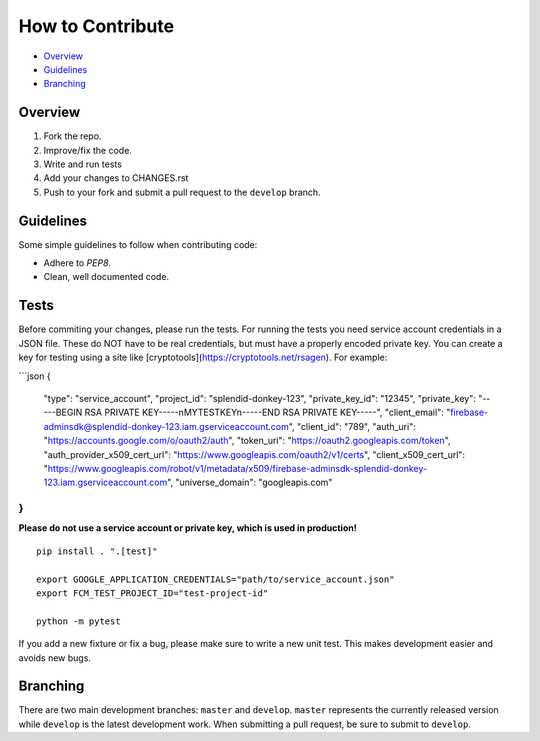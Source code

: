 How to Contribute
=================

- Overview_
- Guidelines_
- Branching_


Overview
--------

1. Fork the repo.
2. Improve/fix the code.
3. Write and run tests
4. Add your changes to CHANGES.rst
5. Push to your fork and submit a pull request to the ``develop`` branch.


Guidelines
----------

Some simple guidelines to follow when contributing code:

- Adhere to `PEP8`.
- Clean, well documented code.


Tests
-----

Before commiting your changes, please run the tests. For running the tests you need service account credentials in a JSON file.
These do NOT have to be real credentials, but must have a properly encoded private key. You can create a key for testing using a site
like [cryptotools](https://cryptotools.net/rsagen). For example:

```json
{
    "type": "service_account",
    "project_id": "splendid-donkey-123",
    "private_key_id": "12345",
    "private_key": "-----BEGIN RSA PRIVATE KEY-----\nMYTESTKEY\n-----END RSA PRIVATE KEY-----",
    "client_email": "firebase-adminsdk@splendid-donkey-123.iam.gserviceaccount.com",
    "client_id": "789",
    "auth_uri": "https://accounts.google.com/o/oauth2/auth",
    "token_uri": "https://oauth2.googleapis.com/token",
    "auth_provider_x509_cert_url": "https://www.googleapis.com/oauth2/v1/certs",
    "client_x509_cert_url": "https://www.googleapis.com/robot/v1/metadata/x509/firebase-adminsdk-splendid-donkey-123.iam.gserviceaccount.com",
    "universe_domain": "googleapis.com"
}
```


**Please do not use a service account or private key, which is used in production!**

::

    pip install . ".[test]"

    export GOOGLE_APPLICATION_CREDENTIALS="path/to/service_account.json"
    export FCM_TEST_PROJECT_ID="test-project-id"

    python -m pytest

If you add a new fixture or fix a bug, please make sure to write a new unit test. This makes development easier and avoids new bugs.


Branching
---------

There are two main development branches: ``master`` and ``develop``. ``master`` represents the currently released version while ``develop`` is the latest development work. When submitting a pull request, be sure to submit to ``develop``.

